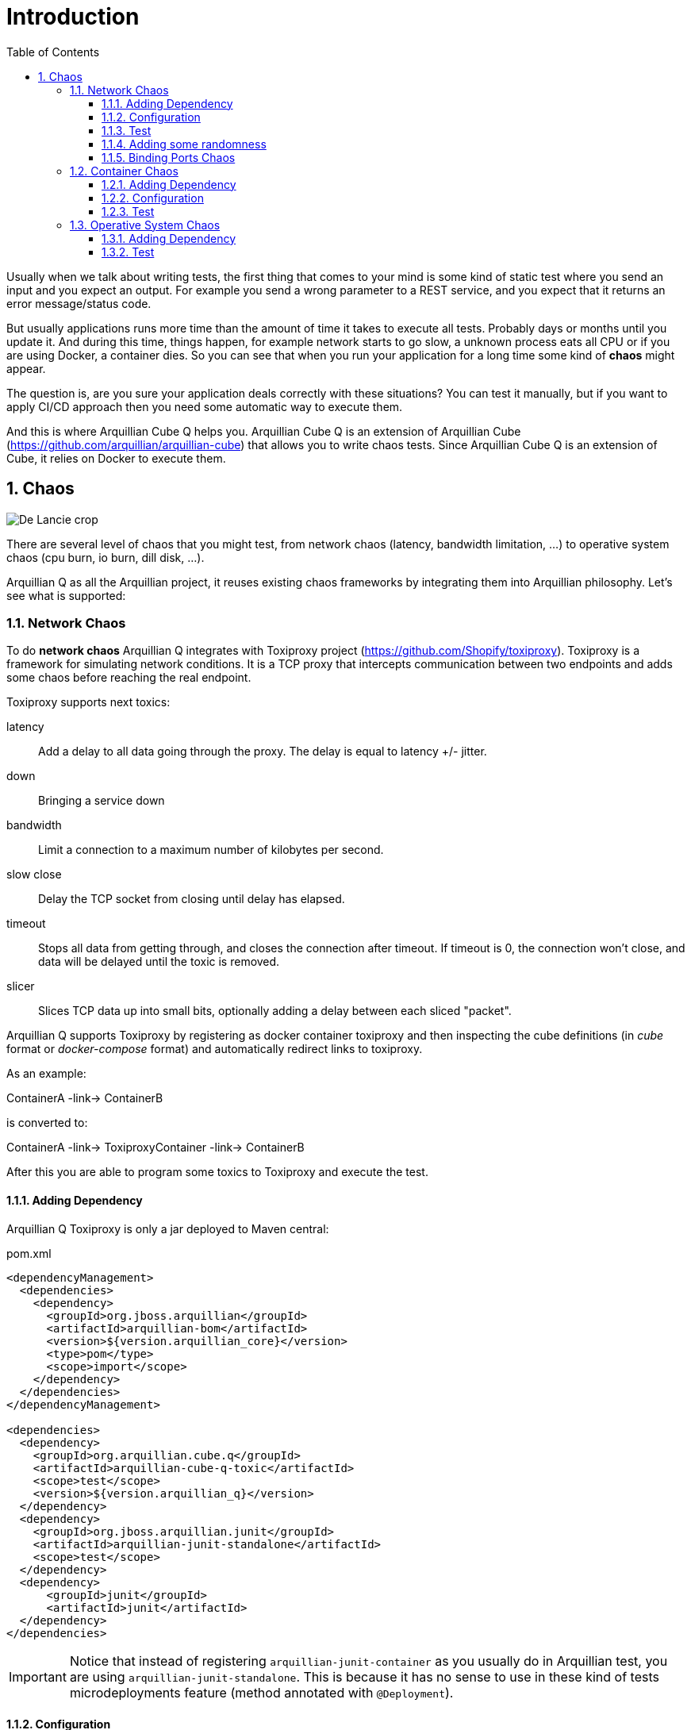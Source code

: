 = Introduction
:numbered:
:sectlink:
:sectanchors:
:sectid:
:source-language: java
:source-highlighter: coderay
:sectnums:
:icons: font
:toc: left
:toclevels: 3

Usually when we talk about writing tests, the first thing that comes to your mind is some kind of static test where you send an input and you expect an output.
For example you send a wrong parameter to a REST service, and you expect that it returns an error message/status code.

But usually applications runs more time than the amount of time it takes to execute all tests. Probably days or months until you update it.
And during this time, things happen, for example network starts to go slow, a unknown process eats all CPU or if you are using Docker, a container dies.
So you can see that when you run your application for a long time some kind of *chaos* might appear.

The question is, are you sure your application deals correctly with these situations?
You can test it manually, but if you want to apply CI/CD approach then you need some automatic way to execute them.

And this is where Arquillian Cube Q helps you.
Arquillian Cube Q is an extension of Arquillian Cube (https://github.com/arquillian/arquillian-cube) that allows you to write chaos tests.
Since Arquillian Cube Q is an extension of Cube, it relies on Docker to execute them.

== Chaos

image::http://www.starshipnivan.com/blog/wp-content/uploads/2010/10/De-Lancie-crop.jpg[]

There are several level of chaos that you might test, from network chaos (latency, bandwidth limitation, ...) to operative system chaos (cpu burn, io burn, dill disk, ...).

Arquillian Q as all the Arquillian project, it reuses existing chaos frameworks by integrating them into Arquillian philosophy.
Let's see what is supported:

=== Network Chaos

To do *network chaos* Arquillian Q integrates with Toxiproxy project (https://github.com/Shopify/toxiproxy).
Toxiproxy is a framework for simulating network conditions.
It is a TCP proxy that intercepts communication between two endpoints and adds some chaos before reaching the real endpoint.

Toxiproxy supports next toxics:

latency:: Add a delay to all data going through the proxy. The delay is equal to latency +/- jitter.
down:: Bringing a service down
bandwidth:: Limit a connection to a maximum number of kilobytes per second.
slow close:: Delay the TCP socket from closing until delay has elapsed.
timeout:: Stops all data from getting through, and closes the connection after timeout. If timeout is 0, the connection won't close, and data will be delayed until the toxic is removed.
slicer:: Slices TCP data up into small bits, optionally adding a delay between each sliced "packet".

Arquillian Q supports Toxiproxy by registering as docker container toxiproxy and then inspecting the cube definitions (in _cube_ format or _docker-compose_ format) and automatically redirect links to toxiproxy.

As an example:

ContainerA -link-> ContainerB

is converted to:

ContainerA -link-> ToxiproxyContainer -link-> ContainerB

After this you are able to program some toxics to Toxiproxy and execute the test.

==== Adding Dependency

Arquillian Q Toxiproxy is only a jar deployed to Maven central:

[source, xml]
.pom.xml
----
<dependencyManagement>
  <dependencies>
    <dependency>
      <groupId>org.jboss.arquillian</groupId>
      <artifactId>arquillian-bom</artifactId>
      <version>${version.arquillian_core}</version>
      <type>pom</type>
      <scope>import</scope>
    </dependency>
  </dependencies>
</dependencyManagement>

<dependencies>
  <dependency>
    <groupId>org.arquillian.cube.q</groupId>
    <artifactId>arquillian-cube-q-toxic</artifactId>
    <scope>test</scope>
    <version>${version.arquillian_q}</version>
  </dependency>
  <dependency>
    <groupId>org.jboss.arquillian.junit</groupId>
    <artifactId>arquillian-junit-standalone</artifactId>
    <scope>test</scope>
  </dependency>
  <dependency>
      <groupId>junit</groupId>
      <artifactId>junit</artifactId>
  </dependency>
</dependencies>
----

IMPORTANT: Notice that instead of registering `arquillian-junit-container` as you usually do in Arquillian test, you are using `arquillian-junit-standalone`. This is because it has no sense to use in these kind of tests microdeployments feature (method annotated with `@Deployment`).

==== Configuration

You don't need to configure anything else from the point of view of Q apart from Cube configuration file.

[source, xml]
.arquillian.xml
----
<?xml version="1.0" encoding="UTF-8"?>
<arquillian xmlns="http://jboss.org/schema/arquillian"
            xmlns:xsi="http://www.w3.org/2001/XMLSchema-instance"
            xsi:schemaLocation="
        http://jboss.org/schema/arquillian
        http://jboss.org/schema/arquillian/arquillian_1_0.xsd">

  <extension qualifier="docker">
    <property name="machineName">dev</property>
    <property name="dockerContainers">
        hw:
          image: lordofthejars/helloworld
          env: ["CATALINA_OPTS=-Djava.security.egd=file:/dev/./urandom"]
          portBindings: [8081->8080/tcp]
          links:
            - pingpong:pingpong

        pingpong:
          image: jonmorehouse/ping-pong
          exposedPorts: [8080/tcp]
    </property>
  </extension>

</arquillian>
----

In this case container `helloworld` is connecting to `pingpong` container.

==== Test

Then the test looks like:

[source, java]
----
@RunWith(Arquillian.class)
public class ToxicFuntionalTestCase {

  @ArquillianResource
  private NetworkChaos networkChaos; // <1>

  @HostIp
  private String ip;

  @Test
  public void shouldAddLatency() throws Exception {
    networkChaos.on("pingpong", 8080).latency(latencyInMillis(4000)) // <2>
      .exec(() -> { // <3>

        URL url = new URL("http://" + ip + ":" + 8081 + "/hw/HelloWorld");
        final long l = System.currentTimeMillis();
        String response = IOUtil.asString(url.openStream());
        System.out.println(response);
        System.out.println("Time:" + (System.currentTimeMillis() - l));
        // assertions

    }); // <4>
  }
}
----
<1> Enrich the test with `NetworkChaos` instance to communicate with _Toxiproxy_.
<2> Adds a latency of 4 seconds when communication is done to `pingpong` container through port _8080_.
<3> Executes test logic. Notice that the execution time will be greater than 4 seconds.
<4> After callback executions, toxics are reseted.

TIP: `exec` method also supports you pass how many times do you want to execute the test: `networkChaos.on("pingpong", 8080).latency(latencyInMillis(4000)).exec(times(2), () -> {}` or for example the amount of time you want to keep executing the test `Q.on("pingpong", 8080).exec(during(15, TimeUnit.SECONDS), () -> {}`.

You can see full example at: https://github.com/arquillian/arquillian-cube-q/tree/master/ftest-toxic

==== Adding some randomness

Some of the discrete values set in toxics such as `slowClose`, `bandwidth`, `timeout` or `slice` can be randomized using mathematical distributions.
At this time two distributions are supported:

* Uniform Distribution: Distribution that returns values uniformally distributed across a range. You can read about this distribution at https://en.wikipedia.org/wiki/Discrete_uniform_distribution
* LogNormal Distribution: Returns log normally distributed values. You can use this website https://www.wolframalpha.com/input/?i=lognormaldistribution%28log%2890%29%2C+0.1%29 to play with the values.
You can read more about this distribution at https://en.wikipedia.org/wiki/Log-normal_distribution

For example, this is how you can randomize the latency:

[source, java]
----
networkChaos.on("pingpong", 8080)
            .latency(logNormalLatencyInMillis(2000, 0.3))
            .exec(times(2), () -> {

     URL url = new URL("http://" + ip + ":" + 8081 + "/hw/HelloWorld");
     final long l = System.currentTimeMillis();
     String response = IOUtil.asString(url.openStream());
     System.out.println(response);
     System.out.println("Time:" + (System.currentTimeMillis() - l));

});
----

In the configuration above, latency times are distributed in using a log normal distribution with median of 2 seconds and 0.3 as sigma value.
Then for each iteration of the test, a new value is calculated and send to toxiproxy.

==== Binding Ports Chaos

Sometimes you don't want to add chaos between containers but in binding ports.
That is adding chaos to the communication between host and containers.
This is really useful in cases when you want to test what's happening to your frontend application (javascript) when there is some chaos.

Assuming that A has a port binding, something like:

A -> B

is converted to:

Proxy -> A -> B

Where A has no port binding anymore but only exposed ports and it is the Proxy who has the port binding.

To use this just configure next parameter in `arquillian.xml` file:

[source, xml]
.arquillian.xml
----
<extension qualifier="networkChaos">
    <property name="toxifyPortBinding">true</property>
</extension>
----

IMPORTANT: By defult this flag is false, if you set to true then no chaos can be done between containers, only between host and containers.

You can see an example at: https://github.com/arquillian/arquillian-cube-q/tree/master/ftest-toxic-frontend

=== Container Chaos

To do *container chaos* Arquillian Q integrates with Pumba project (https://github.com/Shopify/toxiproxy).
Pumba is an application that you run it on every Docker host, in your cluster and it, once in a while, will "randomly" stop running containers, matching specified name/s or name patterns.
You can even specify the signal, that will be sent to “kill” the container.

It supports:

* Stop a container.
* Remove a container.
* Kill a container process with signal.

Arquillian Q will register a Pumba container inside the configured docker host you set in Arquillian Q.

==== Adding Dependency

Arquillian Q Pumba is only a jar file deployed in Maven central.

[source, xml]
.pom.xml
----
<dependencyManagement>
  <dependencies>
    <dependency>
      <groupId>org.jboss.arquillian</groupId>
      <artifactId>arquillian-bom</artifactId>
      <version>${version.arquillian_core}</version>
      <type>pom</type>
      <scope>import</scope>
    </dependency>
  </dependencies>
</dependencyManagement>

<dependencies>
  <dependency>
    <groupId>org.arquillian.cube.q</groupId>
    <artifactId>arquillian-cube-q-pumba</artifactId>
    <scope>test</scope>
    <version>${version.arquillian_q}</version>
  </dependency>
  <dependency>
    <groupId>org.jboss.arquillian.junit</groupId>
    <artifactId>arquillian-junit-standalone</artifactId>
    <scope>test</scope>
  </dependency>
  <dependency>
      <groupId>junit</groupId>
      <artifactId>junit</artifactId>
  </dependency>
</dependencies>
----

IMPORTANT: Notice that instead of registering `arquillian-junit-container` as you usually do in Arquillian test, you are using `arquillian-junit-standalone`. This is because it has no sense to use in these kind of tests microdeployments feature (method annotated with `@Deployment`).

==== Configuration

You don't need to configure anything else from the point of view of Q apart from Cube configuration file.

[source, xml]
.arquillian.xml
----
<?xml version="1.0" encoding="UTF-8"?>
<arquillian xmlns="http://jboss.org/schema/arquillian"
            xmlns:xsi="http://www.w3.org/2001/XMLSchema-instance"
            xsi:schemaLocation="
        http://jboss.org/schema/arquillian
        http://jboss.org/schema/arquillian/arquillian_1_0.xsd">

  <extension qualifier="docker">
    <property name="machineName">dev</property>
    <property name="dockerContainers">
      pingpong:
        image: jonmorehouse/ping-pong
        exposedPorts: [8080/tcp]

      pingpong2:
        image: jonmorehouse/ping-pong
        exposedPorts: [8080/tcp]
    </property>
  </extension>

</arquillian>
----

In this case we are defining two instances of same image.

==== Test

Then the test looks like:

[source, java]
----
@RunWith(Arquillian.class)
public class PumbaFunctionalTestCase {

  @ArquillianResource // <1>
  ContainerChaos containerChaos;

  @ArquillianResource
  DockerClient dockerClient; // <2>

  @Test
  public void shouldKillContainers() throws Exception {
    containerChaos
            .onCubeDockerHost()
                .killRandomly( // <3>
                        ContainerChaos.ContainersType.regularExpression("^pingpong"), // <4>
                        ContainerChaos.IntervalType.intervalInSeconds(4), // <5>
                        ContainerChaos.KillSignal.SIGTERM
                )
            .exec(); // <6>

        final List<Container> containers = dockerClient.listContainersCmd().exec();
        //Pumba container is not killed by itself
        assertThat(containers).hasSize(1);

    }

}
----
<1> Enrich test with container chaos
<2> Enrich test with `DockerClient` class to communicate with DockerHost in test
<3> Kills randomly one by one containers
<4> Kills only containers with name starting with _pingpong_
<5> Time to wait between kill another container
<6> Starts Pumba. In this case no callback used.

As happens in *Network Chaos* you can also specify test as callback and specify times to execute the test or the duration.

You can see full example at: https://github.com/arquillian/arquillian-cube-q/tree/master/ftest-pumba

=== Operative System Chaos


To do *operative system chaos* Arquillian Q uses some modified version scripts of Netflix Simian Army project ().
Some scripts have been modified to have sense into Docker world instead of AWS world.


It supports:

* Block a port using `iptables` command.
* Burn CPU using `dd` command. That is putting CPU to 100%.
* Burn IO using `dd` comomand.
* Fill disk with `dd` command.
* Kill process using `pkill` command.
* Null Route using `ip` command.

IMPORTANT: Scripts are executed inside the container. This means that the command used in the script must be installed inside the container. Some images might contain them, others not.

TIP: Making chaos with scripts means a whole new kind of possibilities since the only barrier is the commands you need to execute them. Please feel free to contribute with your own scripts.

==== Adding Dependency

Arquillian Simian Army is only a jar file deployed in Maven central.

[source, xml]
.pom.xml
----
<dependencyManagement>
  <dependencies>
    <dependency>
      <groupId>org.jboss.arquillian</groupId>
      <artifactId>arquillian-bom</artifactId>
      <version>${version.arquillian_core}</version>
      <type>pom</type>
      <scope>import</scope>
    </dependency>
  </dependencies>
</dependencyManagement>

<dependencies>
  <dependency>
    <groupId>org.arquillian.cube.q</groupId>
    <artifactId>arquillian-cube-q-simianarmy</artifactId>
    <scope>test</scope>
    <version>${version.arquillian_q}</version>
  </dependency>
  <dependency>
    <groupId>org.jboss.arquillian.junit</groupId>
    <artifactId>arquillian-junit-standalone</artifactId>
    <scope>test</scope>
  </dependency>
  <dependency>
      <groupId>junit</groupId>
      <artifactId>junit</artifactId>
  </dependency>
</dependencies>
----

IMPORTANT: Notice that instead of registering `arquillian-junit-container` as you usually do in Arquillian test, you are using `arquillian-junit-standalone`. This is because it has no sense to use in these kind of tests microdeployments feature (method annotated with `@Deployment`).

==== Test

Then the test looks like:

[source, java]
----
@RunWith(Arquillian.class)
public class SimianArmyFunctionalTestCase {

    @ArquillianResource // <1>
    OperativeSystemChaos operativeSystemChaos;

    @HostIp
    String dockerHost;

    @HostPort(containerName = "pingpong ", value = 8080)
    int port;

    @Test(expected = Exception.class) @Ignore //Running this test in same machine makes everything screwed
    public void shouldExecuteBurnCpuChaos() throws Exception {
        operativeSystemChaos.on("pingpong") // <2>
            .burnCpu(singleCpu()) // <3>
            .exec(); // <4>

        //.....

    }
----
<1> Enrich test with operative system chaos
<2> Sets the container to set the chaos
<3> Sets burn cpu chaos as if the system had only one cpu
<4> Starts the burn cpu script. In this case no callback used

As happens in *Network Chaos* you can also specify test as callback and specify times to execute the test or the duration.

You can see full example at: https://github.com/arquillian/arquillian-cube-q/tree/master/ftest-simianarmy

